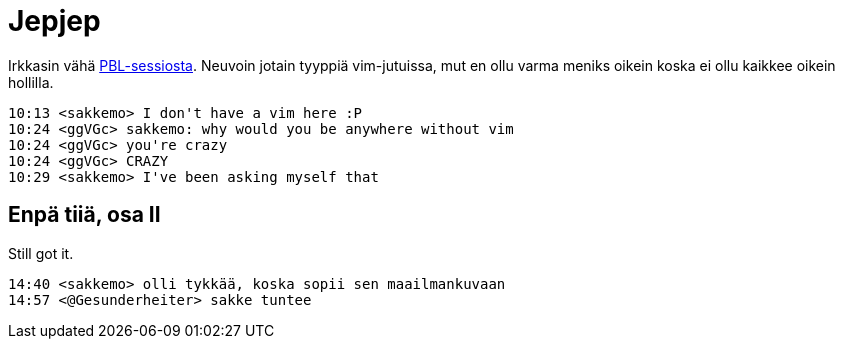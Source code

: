 = Jepjep

Irkkasin vähä https://fi.wikipedia.org/wiki/Ongelmalähtöinen_oppiminen[PBL-sessiosta]. Neuvoin jotain tyyppiä vim-jutuissa, mut en ollu varma meniks oikein koska ei ollu kaikkee oikein hollilla.

 10:13 <sakkemo> I don't have a vim here :P
 10:24 <ggVGc> sakkemo: why would you be anywhere without vim
 10:24 <ggVGc> you're crazy
 10:24 <ggVGc> CRAZY
 10:29 <sakkemo> I've been asking myself that

== Enpä tiiä, osa II

Still got it.

 14:40 <sakkemo> olli tykkää, koska sopii sen maailmankuvaan
 14:57 <@Gesunderheiter> sakke tuntee

